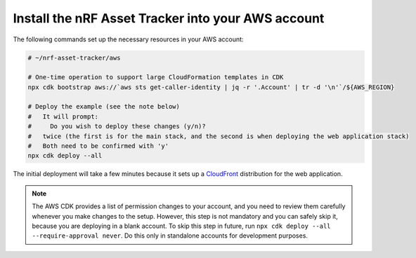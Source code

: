 .. _aws-getting-started-deploy:

Install the nRF Asset Tracker into your AWS account
###################################################

The following commands set up the necessary resources in your AWS account:

.. code-block:: bash

    # ~/nrf-asset-tracker/aws

    # One-time operation to support large CloudFormation templates in CDK
    npx cdk bootstrap aws://`aws sts get-caller-identity | jq -r '.Account' | tr -d '\n'`/${AWS_REGION}

    # Deploy the example (see the note below)
    #   It will prompt:
    #     Do you wish to deploy these changes (y/n)?
    #   twice (the first is for the main stack, and the second is when deploying the web application stack)
    #   Both need to be confirmed with 'y'
    npx cdk deploy --all

The initial deployment will take a few minutes because it sets up a `CloudFront <https://aws.amazon.com/cloudfront/>`_ distribution for the web application.

.. note::

    The AWS CDK provides a list of permission changes to your account, and you need to review them carefully whenever you make changes to the setup.
    However, this step is not mandatory and you can safely skip it, because you are deploying in a blank account.
    To skip this step in future, run ``npx cdk deploy --all --require-approval never``.
    Do this only in standalone accounts for development purposes.